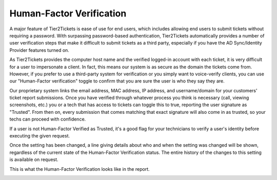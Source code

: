 Human-Factor Verification
====================================

A major feature of Tier2Tickets is ease of use for end users, which includes allowing end users to submit tickets without requiring a password. With surpassing password-based authentication, Tier2Tickets automatically provides a number of user verification steps that make it difficult to submit tickets as a third party, especially if you have the AD Sync/Identity Provider features turned on.

As Tier2Tickets provides the computer host name and the verified logged-in account with each ticket, it is very difficult for a user to impersonate a client. In fact, this means our system is as secure as the domain the tickets come from. However, if you prefer to use a third-party system for verification or you simply want to voice-verify clients, you can use our "Human-Factor verification" toggle to confirm that you are sure the user is who they say they are. 

Our proprietary system links the email address, MAC address, IP address, and username/domain for your customers' ticket report submissions. Once you have verified through whatever process you think is necessary (call, viewing screenshots, etc.) you or a tech that has access to tickets can toggle this to true, reporting the user signature as "Trusted". From then on, every submission that comes matching that exact signature will also come in as trusted, so your techs can proceed with confidence. 

If a user is not Human-Factor Verified as Trusted, it's a good flag for your technicians to verify a user's identity before executing the given request. 

Once the setting has been changed, a line giving details about who and when the setting was changed will be shown, regardless of the current state of the Human-Factor Verification status. The entire history of the changes to this setting is available on request.

This is what the Human-Factor Verification looks like in the report.

.. image:: images/not-trusted.png
.. image:: images/trusted.png